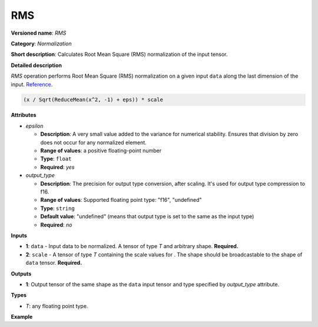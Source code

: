 .. {#openvino_docs_ops_internal_RMS}

RMS
===


.. meta::
  :description: Learn about RMS a normalization operation.

**Versioned name**: *RMS*

**Category**: *Normalization*

**Short description**: Calculates Root Mean Square (RMS) normalization of the input tensor.

**Detailed description**

*RMS* operation performs Root Mean Square (RMS) normalization on a given input ``data`` along the last dimension of the input.
`Reference <https://arxiv.org/abs/1910.07467>`__.


.. code-block:: py

    (x / Sqrt(ReduceMean(x^2, -1) + eps)) * scale


**Attributes**

* *epsilon*

  * **Description**: A very small value added to the variance for numerical stability. Ensures that division by zero does not occur for any normalized element.
  * **Range of values**: a positive floating-point number
  * **Type**: ``float``
  * **Required**: *yes*

* *output_type*

  * **Description**: The precision for output type conversion, after scaling. It's used for output type compression to f16.
  * **Range of values**: Supported floating point type: "f16", "undefined"
  * **Type**: ``string``
  * **Default value**: "undefined" (means that output type is set to the same as the input type)
  * **Required**: *no*


**Inputs**

* **1**: ``data`` - Input data to be normalized. A tensor of type *T* and arbitrary shape. **Required.**

* **2**: ``scale`` - A tensor of type *T* containing the scale values for . The shape should be broadcastable to the shape of ``data`` tensor. **Required.**


**Outputs**

* **1**: Output tensor of the same shape as the ``data`` input tensor and type specified by *output_type* attribute.

**Types**

* *T*: any floating point type.

**Example**

.. code-block:: xml
   :force:

   <layer ... type="RMS"> <!-- normalization always over the last dimension [-1] -->
       <data eps="1e-6"/>
       <input>
           <port id="0">
               <dim>12</dim>
               <dim>25</dim>
               <dim>512</dim>
           </port>
           <port id="1">
               <dim>512</dim>
           </port>
       </input>
       <output>
           <port id="2">
               <dim>12</dim>
               <dim>25</dim>
               <dim>512</dim>
           </port>
       </output>
   </layer>
